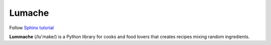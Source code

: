 Lumache
=======

Follow `Sphinx tutorial <https://www.sphinx-doc.org/en/master/tutorial/index.html>`_

**Lummache** (/lu'make/) is a Python library for cooks and food lovers
that creates recipes mixing random ingredients.


